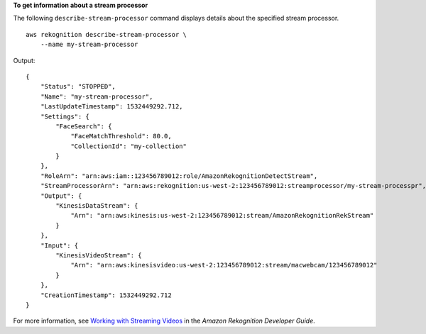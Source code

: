 **To get information about a stream processor**

The following ``describe-stream-processor`` command displays details about the specified stream processor. ::

    aws rekognition describe-stream-processor \
        --name my-stream-processor 

Output::

    {
        "Status": "STOPPED", 
        "Name": "my-stream-processor", 
        "LastUpdateTimestamp": 1532449292.712, 
        "Settings": {
            "FaceSearch": {
                "FaceMatchThreshold": 80.0, 
                "CollectionId": "my-collection"
            }
        }, 
        "RoleArn": "arn:aws:iam::123456789012:role/AmazonRekognitionDetectStream", 
        "StreamProcessorArn": "arn:aws:rekognition:us-west-2:123456789012:streamprocessor/my-stream-processpr", 
        "Output": {
            "KinesisDataStream": {
                "Arn": "arn:aws:kinesis:us-west-2:123456789012:stream/AmazonRekognitionRekStream"
            }
        }, 
        "Input": {
            "KinesisVideoStream": {
                "Arn": "arn:aws:kinesisvideo:us-west-2:123456789012:stream/macwebcam/123456789012"
            }
        }, 
        "CreationTimestamp": 1532449292.712
    }

For more information, see `Working with Streaming Videos <https://docs.aws.amazon.com/rekognition/latest/dg/streaming-video.html>`__ in the *Amazon Rekognition Developer Guide*.
